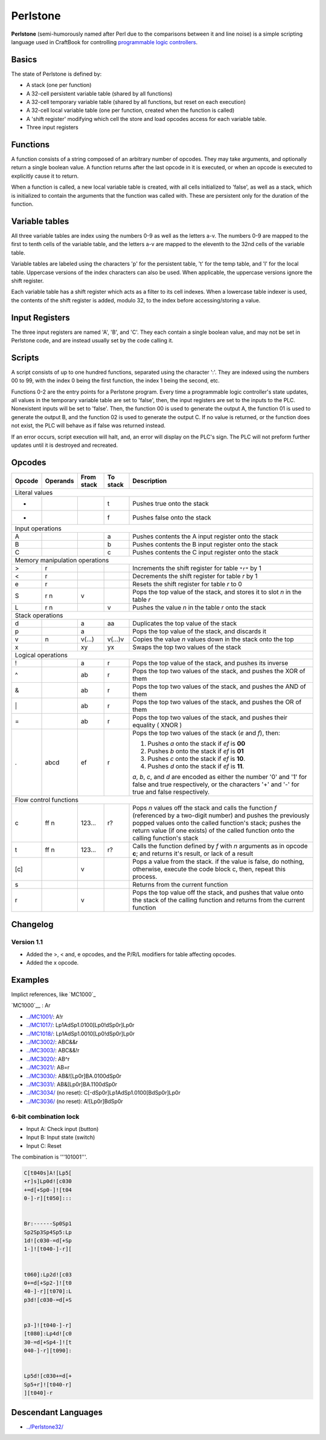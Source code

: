 =========
Perlstone
=========
**Perlstone** (semi-humorously named after Perl due to the comparisons
between it and line noise) is a simple scripting language used in
CraftBook for controlling `programmable logic
controllers <MC5000/>`__.

Basics
------

The state of Perlstone is defined by:

-  A stack (one per function)
-  A 32-cell persistent variable table (shared by all functions)
-  A 32-cell temporary variable table (shared by all functions, but
   reset on each execution)
-  A 32-cell local variable table (one per function, created when the
   function is called)
-  A 'shift register' modifying which cell the store and load opcodes
   access for each variable table.
-  Three input registers

Functions
---------

A function consists of a string composed of an arbitrary number of
opcodes. They may take arguments, and optionally return a single boolean
value. A function returns after the last opcode in it is executed, or
when an opcode is executed to explicitly cause it to return.

When a function is called, a new local variable table is created, with
all cells initialized to 'false', as well as a stack, which is
initialized to contain the arguments that the function was called with.
These are persistent only for the duration of the function.

Variable tables
---------------

All three variable tables are index using the numbers 0-9 as well as the
letters a-v. The numbers 0-9 are mapped to the first to tenth cells of
the variable table, and the letters a-v are mapped to the eleventh to
the 32nd cells of the variable table.

Variable tables are labeled using the characters 'p' for the persistent
table, 't' for the temp table, and 'l' for the local table. Uppercase
versions of the index characters can also be used. When applicable, the
uppercase versions ignore the shift register.

Each variable table has a shift register which acts as a filter to its
cell indexes. When a lowercase table indexer is used, the contents of
the shift register is added, modulo 32, to the index before
accessing/storing a value.

Input Registers
---------------

The three input registers are named 'A', 'B', and 'C'. They each contain
a single boolean value, and may not be set in Perlstone code, and are
instead usually set by the code calling it.

Scripts
-------

A script consists of up to one hundred functions, separated using the
character ':'. They are indexed using the numbers 00 to 99, with the
index 0 being the first function, the index 1 being the second, etc.

Functions 0-2 are the entry points for a Perlstone program. Every time a
programmable logic controller's state updates, all values in the
temporary variable table are set to 'false', then, the input registers
are set to the inputs to the PLC. Nonexistent inputs will be set to
'false'. Then, the function 00 is used to generate the output A, the
function 01 is used to generate the output B, and the function 02 is
used to generate the output C. If no value is returned, or the function
does not exist, the PLC will behave as if false was returned instead.

If an error occurs, script execution will halt, and, an error will
display on the PLC's sign. The PLC will not preform further updates
until it is destroyed and recreated.

Opcodes
-------


+----------------------------------+------------+--------------+------------+--------------------------------------------------------------------------------------------------------------------------------------------------------------------------------------------------------------------------------------------------------------------------+
| Opcode                           | Operands   | From stack   | To stack   | Description                                                                                                                                                                                                                                                              |
+==================================+============+==============+============+==========================================================================================================================================================================================================================================================================+
| Literal values                                                                                                                                                                                                                                                                                                                                       |
+----------------------------------+------------+--------------+------------+--------------------------------------------------------------------------------------------------------------------------------------------------------------------------------------------------------------------------------------------------------------------------+
| +                                |            |              | t          | Pushes true onto the stack                                                                                                                                                                                                                                               |
+----------------------------------+------------+--------------+------------+--------------------------------------------------------------------------------------------------------------------------------------------------------------------------------------------------------------------------------------------------------------------------+
| -                                |            |              | f          | Pushes false onto the stack                                                                                                                                                                                                                                              |
+----------------------------------+------------+--------------+------------+--------------------------------------------------------------------------------------------------------------------------------------------------------------------------------------------------------------------------------------------------------------------------+
| Input operations                                                                                                                                                                                                                                                                                                                                     |
+----------------------------------+------------+--------------+------------+--------------------------------------------------------------------------------------------------------------------------------------------------------------------------------------------------------------------------------------------------------------------------+
| A                                |            |              | a          | Pushes contents the A input register onto the stack                                                                                                                                                                                                                      |
+----------------------------------+------------+--------------+------------+--------------------------------------------------------------------------------------------------------------------------------------------------------------------------------------------------------------------------------------------------------------------------+
| B                                |            |              | b          | Pushes contents the B input register onto the stack                                                                                                                                                                                                                      |
+----------------------------------+------------+--------------+------------+--------------------------------------------------------------------------------------------------------------------------------------------------------------------------------------------------------------------------------------------------------------------------+
| C                                |            |              | c          | Pushes contents the C input register onto the stack                                                                                                                                                                                                                      |
+----------------------------------+------------+--------------+------------+--------------------------------------------------------------------------------------------------------------------------------------------------------------------------------------------------------------------------------------------------------------------------+
| Memory manipulation operations                                                                                                                                                                                                                                                                                                                       |
+----------------------------------+------------+--------------+------------+--------------------------------------------------------------------------------------------------------------------------------------------------------------------------------------------------------------------------------------------------------------------------+
|  >                               | r          |              |            | Increments the shift register for table ``*r*`` by 1                                                                                                                                                                                                                     |
+----------------------------------+------------+--------------+------------+--------------------------------------------------------------------------------------------------------------------------------------------------------------------------------------------------------------------------------------------------------------------------+
|  <                               | r          |              |            | Decrements the shift register for table *r* by 1                                                                                                                                                                                                                         |
+----------------------------------+------------+--------------+------------+--------------------------------------------------------------------------------------------------------------------------------------------------------------------------------------------------------------------------------------------------------------------------+
| e                                | r          |              |            | Resets the shift register for table *r* to 0                                                                                                                                                                                                                             |
+----------------------------------+------------+--------------+------------+--------------------------------------------------------------------------------------------------------------------------------------------------------------------------------------------------------------------------------------------------------------------------+
| S                                | r n        | v            |            | Pops the top value of the stack, and stores it to slot *n* in the table *r*                                                                                                                                                                                              |
+----------------------------------+------------+--------------+------------+--------------------------------------------------------------------------------------------------------------------------------------------------------------------------------------------------------------------------------------------------------------------------+
| L                                | r n        |              | v          | Pushes the value *n* in the table *r* onto the stack                                                                                                                                                                                                                     |
+----------------------------------+------------+--------------+------------+--------------------------------------------------------------------------------------------------------------------------------------------------------------------------------------------------------------------------------------------------------------------------+
| Stack operations                                                                                                                                                                                                                                                                                                                                     |
+----------------------------------+------------+--------------+------------+--------------------------------------------------------------------------------------------------------------------------------------------------------------------------------------------------------------------------------------------------------------------------+
| d                                |            | a            | aa         | Duplicates the top value of the stack                                                                                                                                                                                                                                    |
+----------------------------------+------------+--------------+------------+--------------------------------------------------------------------------------------------------------------------------------------------------------------------------------------------------------------------------------------------------------------------------+
| p                                |            | a            |            | Pops the top value of the stack, and discards it                                                                                                                                                                                                                         |
+----------------------------------+------------+--------------+------------+--------------------------------------------------------------------------------------------------------------------------------------------------------------------------------------------------------------------------------------------------------------------------+
| v                                | n          | v(...)       | v(...)v    | Copies the value *n* values down in the stack onto the top                                                                                                                                                                                                               |
+----------------------------------+------------+--------------+------------+--------------------------------------------------------------------------------------------------------------------------------------------------------------------------------------------------------------------------------------------------------------------------+
| x                                |            | xy           | yx         | Swaps the top two values of the stack                                                                                                                                                                                                                                    |
+----------------------------------+------------+--------------+------------+--------------------------------------------------------------------------------------------------------------------------------------------------------------------------------------------------------------------------------------------------------------------------+
| Logical operations                                                                                                                                                                                                                                                                                                                                   |
+----------------------------------+------------+--------------+------------+--------------------------------------------------------------------------------------------------------------------------------------------------------------------------------------------------------------------------------------------------------------------------+
| !                                |            | a            | r          | Pops the top value of the stack, and pushes its inverse                                                                                                                                                                                                                  |
+----------------------------------+------------+--------------+------------+--------------------------------------------------------------------------------------------------------------------------------------------------------------------------------------------------------------------------------------------------------------------------+
| ^                                |            | ab           | r          | Pops the top two values of the stack, and pushes the XOR of them                                                                                                                                                                                                         |
+----------------------------------+------------+--------------+------------+--------------------------------------------------------------------------------------------------------------------------------------------------------------------------------------------------------------------------------------------------------------------------+
| &                                |            | ab           | r          | Pops the top two values of the stack, and pushes the AND of them                                                                                                                                                                                                         |
+----------------------------------+------------+--------------+------------+--------------------------------------------------------------------------------------------------------------------------------------------------------------------------------------------------------------------------------------------------------------------------+
| \|                               |            | ab           | r          | Pops the top two values of the stack, and pushes the OR of them                                                                                                                                                                                                          |
+----------------------------------+------------+--------------+------------+--------------------------------------------------------------------------------------------------------------------------------------------------------------------------------------------------------------------------------------------------------------------------+
| =                                |            | ab           | r          | Pops the top two values of the stack, and pushes their equality ( XNOR )                                                                                                                                                                                                 |
+----------------------------------+------------+--------------+------------+--------------------------------------------------------------------------------------------------------------------------------------------------------------------------------------------------------------------------------------------------------------------------+
| .                                | abcd       | ef           | r          | Pops the top two values of the stack (*e* and *f*), then:                                                                                                                                                                                                                |
|                                  |            |              |            |                                                                                                                                                                                                                                                                          |
|                                  |            |              |            | #. Pushes *a* onto the stack if *ef* is **00**                                                                                                                                                                                                                           |
|                                  |            |              |            | #. Pushes *b* onto the stack if *ef* is **01**                                                                                                                                                                                                                           |
|                                  |            |              |            | #. Pushes *c* onto the stack if *ef* is **10**.                                                                                                                                                                                                                          |
|                                  |            |              |            | #. Pushes *d* onto the stack if *ef* is **11**.                                                                                                                                                                                                                          |
|                                  |            |              |            |                                                                                                                                                                                                                                                                          |
|                                  |            |              |            | *a*, *b*, *c*, and *d* are encoded as either the number '0' and '1' for false and true respectively, or the characters '+' and '-' for true and false respectively.                                                                                                      |
+----------------------------------+------------+--------------+------------+--------------------------------------------------------------------------------------------------------------------------------------------------------------------------------------------------------------------------------------------------------------------------+
| Flow control functions                                                                                                                                                                                                                                                                                                                               |
+----------------------------------+------------+--------------+------------+--------------------------------------------------------------------------------------------------------------------------------------------------------------------------------------------------------------------------------------------------------------------------+
| c                                | ff n       | 123...       | r?         | Pops *n* values off the stack and calls the function *f* (referenced by a two-digit number) and pushes the previously popped values onto the called function's stack; pushes the return value (if one exists) of the called function onto the calling function's stack   |
+----------------------------------+------------+--------------+------------+--------------------------------------------------------------------------------------------------------------------------------------------------------------------------------------------------------------------------------------------------------------------------+
| t                                | ff n       | 123...       | r?         | Calls the function defined by *f* with *n* arguments as in opcode **c**; and returns it's result, or lack of a result                                                                                                                                                    |
+----------------------------------+------------+--------------+------------+--------------------------------------------------------------------------------------------------------------------------------------------------------------------------------------------------------------------------------------------------------------------------+
| [c]                              |            | v            |            | Pops a value from the stack. if the value is false, do nothing, otherwise, execute the code block c, then, repeat this process.                                                                                                                                          |
+----------------------------------+------------+--------------+------------+--------------------------------------------------------------------------------------------------------------------------------------------------------------------------------------------------------------------------------------------------------------------------+
| s                                |            |              |            | Returns from the current function                                                                                                                                                                                                                                        |
+----------------------------------+------------+--------------+------------+--------------------------------------------------------------------------------------------------------------------------------------------------------------------------------------------------------------------------------------------------------------------------+
| r                                |            | v            |            | Pops the top value off the stack, and pushes that value onto the stack of the calling function and returns from the current function                                                                                                                                     |
+----------------------------------+------------+--------------+------------+--------------------------------------------------------------------------------------------------------------------------------------------------------------------------------------------------------------------------------------------------------------------------+

Changelog
---------

Version 1.1
~~~~~~~~~~~

-  Added the >, < and, e opcodes, and the P/R/L modifiers for table
   affecting opcodes.
-  Added the x opcode.

Examples
--------

Implict references, like `MC1000`_


`MC1000`__ : Ar


-  `../MC1001/ <../MC1001/>`__: A!r
-  `../MC1017/ <../MC1017/>`__: Lp1AdSp1.0100[Lp0!dSp0r]Lp0r
-  `../MC1018/ <../MC1018/>`__: Lp1AdSp1.0010[Lp0!dSp0r]Lp0r
-  `../MC3002/ <../MC3002/>`__: ABC&&r
-  `../MC3003/ <../MC3003/>`__: ABC&&!r
-  `../MC3020/ <../MC3020/>`__: AB^r
-  `../MC3021/ <../MC3021/>`__: AB=r
-  `../MC3030/ <../MC3030/>`__: AB&![Lp0r]BA.0100dSp0r
-  `../MC3031/ <../MC3031/>`__: AB&[Lp0r]BA.1100dSp0r
-  `../MC3034/ <../MC3034/>`__ (no reset): C[-dSp0r]Lp1AdSp1.0100[BdSp0r]Lp0r
-  `../MC3036/ <../MC3036/>`__ (no reset): A![Lp0r]BdSp0r

6-bit combination lock
~~~~~~~~~~~~~~~~~~~~~~

-  Input A: Check input (button)
-  Input B: Input state (switch)
-  Input C: Reset

The combination is '''101001'''.

.. code-block:: 

   C[t040s]A![Lp5[
   +r]s]Lp0d![c030
   +=d[+Sp0-]![t04
   0-]-r][t050]:::


   Br:------Sp0Sp1
   Sp2Sp3Sp4Sp5:Lp
   1d![c030-=d[+Sp
   1-]![t040-]-r][


   t060]:Lp2d![c03
   0+=d[+Sp2-]![t0
   40-]-r][t070]:L
   p3d![c030-=d[+S


   p3-]![t040-]-r]
   [t080]:Lp4d![c0
   30-=d[+Sp4-]![t
   040-]-r][t090]:


   Lp5d![c030+=d[+
   Sp5+r]![t040-r]
   ][t040]-r


Descendant Languages
--------------------

-  `../Perlstone32/ <../Perlstone32/>`__
